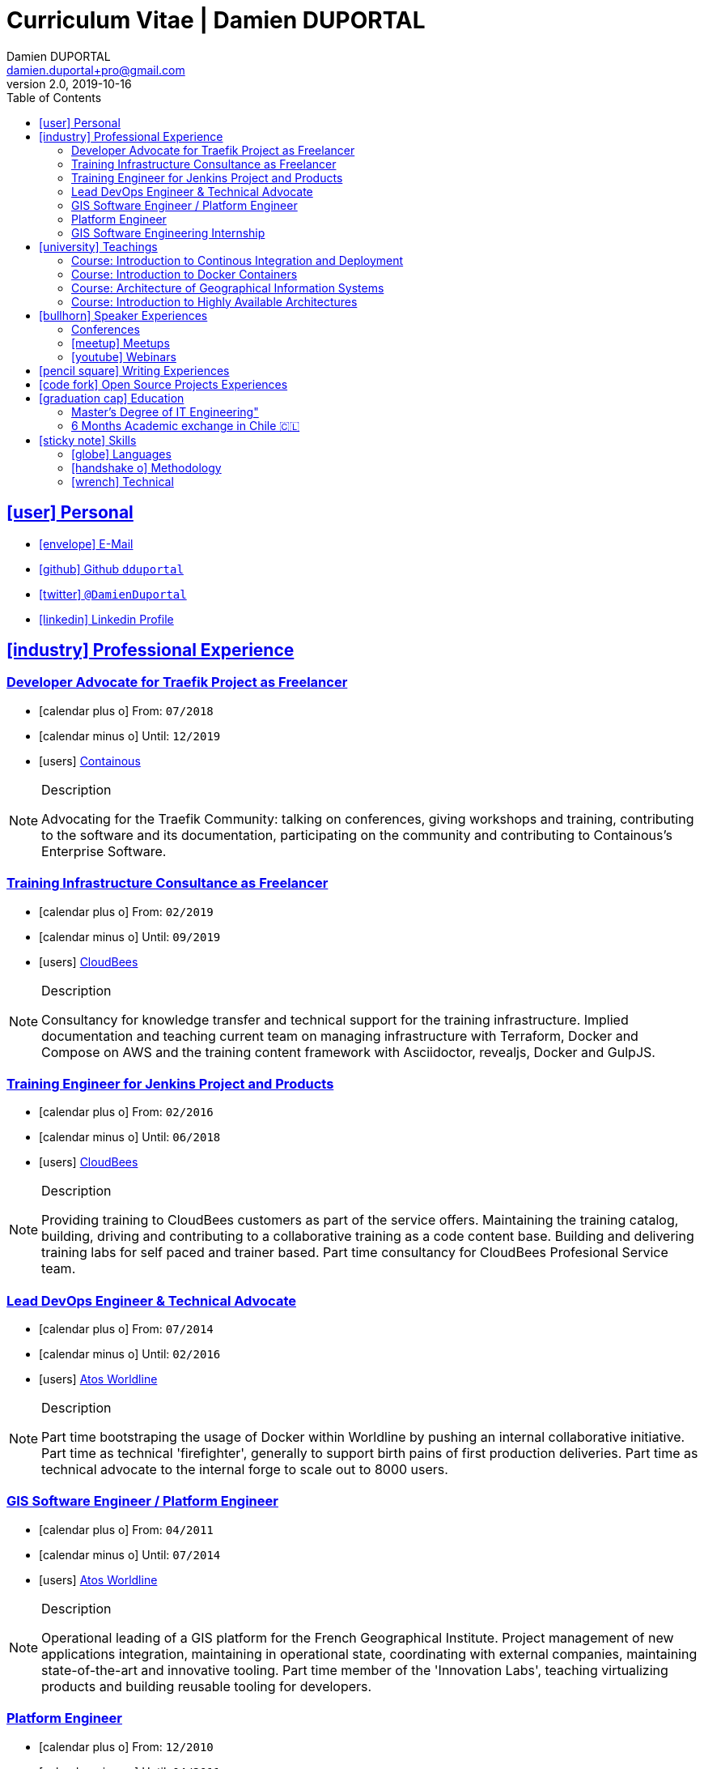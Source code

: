 # Curriculum Vitae | Damien DUPORTAL
Damien DUPORTAL
v2.0, 2019-10-16
:toc: left
:toclevels: 3
:icons: font
:email: damien.duportal+pro@gmail.com
:sectlinks:

## icon:user[] Personal

* link:mailto:{email}[icon:envelope[] E-Mail]
* link:https://github.com/dduportal[icon:github[] Github `dduportal`,window="_blank"]
* link:https://twitter.com/DamienDuportal[icon:twitter[] `@DamienDuportal`,window="_blank"]
* link:https://www.linkedin.com/in/damien-duportal-ab70b524/[icon:linkedin[] Linkedin Profile,window="_blank"]

//     location:
//         city: "<i class='fa fa-map-marker'></i> Liège"
//         country: "Belgium"
//     picture: "https://dduportal.github.io/public/damien-duportal.jpg"
//     bio: "Software Engineer focused on the 'Human stack' as well as the
//         'Technical stacks'"
//     birthdate: "09/12/1987"
//     address:
//         - "<i class='fa fa-home'></i> rue de MontMagny, 19, 4141 - Sprimont, Belgium"
//     phonenumbers:
//         - "<i class='fa fa-mobile-phone'></i> FR : +33(0)6 50 83 37 76"
//         - "<i class='fa fa-mobile-phone'></i> BE : +32(0)4 72 97 20 06"

## icon:industry[] Professional Experience

### Developer Advocate for Traefik Project as Freelancer

* icon:calendar-plus-o[] From: `07/2018`
* icon:calendar-minus-o[] Until: `12/2019`
* icon:users[] link:https://containo.us[Containous,window="_blank"]

[NOTE]
.Description
====
Advocating for the Traefik Community: talking on conferences, giving workshops and training,
contributing to the software and its documentation,
participating on the community and contributing to Containous's Enterprise Software.
====

### Training Infrastructure Consultance as Freelancer

* icon:calendar-plus-o[] From: `02/2019`
* icon:calendar-minus-o[] Until: `09/2019`
* icon:users[] link:https://www.cloudbees.com/[CloudBees,window="_blank"]

[NOTE]
.Description
====
Consultancy for knowledge transfer and technical support for the training infrastructure.
Implied documentation and teaching current team on managing infrastructure with Terraform, Docker and Compose on AWS
and the training content framework with Asciidoctor, revealjs, Docker and GulpJS.
====

### Training Engineer for Jenkins Project and Products

* icon:calendar-plus-o[] From: `02/2016`
* icon:calendar-minus-o[] Until: `06/2018`
* icon:users[] link:https://www.cloudbees.com/[CloudBees,window="_blank"]

[NOTE]
.Description
====
Providing training to CloudBees customers as part of the
service offers. Maintaining the training catalog, building, driving and
contributing to a collaborative training as a code content base.
Building and delivering training labs for self paced and trainer based.
Part time consultancy for CloudBees Profesional Service team.
====

### Lead DevOps Engineer & Technical Advocate

* icon:calendar-plus-o[] From: `07/2014`
* icon:calendar-minus-o[] Until: `02/2016`
* icon:users[] link:https://worldline.com/[Atos Worldline,window="_blank"]

[NOTE]
.Description
====
Part time bootstraping the usage of Docker within
Worldline by pushing an internal collaborative initiative.
Part time as technical 'firefighter', generally to support birth pains
of first production deliveries. Part time as technical advocate to the
internal forge to scale out to 8000 users.
====

### GIS Software Engineer / Platform Engineer

* icon:calendar-plus-o[] From: `04/2011`
* icon:calendar-minus-o[] Until: `07/2014`
* icon:users[] link:https://worldline.com/[Atos Worldline,window="_blank"]

[NOTE]
.Description
====
Operational leading of a GIS platform for the French
Geographical Institute. Project management of new applications
integration, maintaining in operational state, coordinating with
external companies, maintaining state-of-the-art and innovative tooling.
Part time member of the 'Innovation Labs', teaching virtualizing
products and building reusable tooling for developers.
====

### Platform Engineer

* icon:calendar-plus-o[] From: `12/2010`
* icon:calendar-minus-o[] Until: `04/2011`
* icon:users[] link:https://worldline.com/[Atos Worldline,window="_blank"]

[NOTE]
.Description
====
Maintaining in operational state a set of heterogenous
platforms for French ministries, coordinating with production teams
(internals and externals).
====

### GIS Software Engineering Internship

* icon:calendar-plus-o[] From: `04/2010`
* icon:calendar-minus-o[] Until: `10/2010`
* icon:users[] link:https://www.sword-group.com/[Sword Group,window="_blank"]

[NOTE]
.Description
====
Integration of open-source GIS software inside IntelliGIS,
a new product based on Oracle/ESRI and written in Java.
====

## icon:university[] Teachings

### Course: Introduction to Continous Integration and Deployment

* icon:calendar[] `01/2019` (Promotion 2018/2019)
** link:https://dduportal.github.io/ensg-ci-cd/2018-2019/#/introduction_au_ci_cd[icon:slideshare[] Slides,window="_blank"]

* icon:calendar[]  `12/2017` (Promotion 2017/2018)
** link:https://dduportal.github.io/ensg-ci-cd/cicd-ensg-2017-dec/[icon:slideshare[] Slides,window="_blank"]

* icon:calendar[]  `02/2017` (Promotion 2016/2017)
** link:https://dduportal.github.io/ensg-ci-cd/cicd-ensg-2017/slides.html[icon:slideshare[] Slides,window="_blank"]

* icon:users[] link:http://www.ensg.eu/[École Nationale des Sciences Géographiques (E.N.S.G.),window="_blank"]

[NOTE]
.Description
====
A 2-days introduction to Continous Integration and Delivery (C.I/C.D.) practises to IT Master-2 students.
Use Jenkins for included workshop, and request to use an alternative (hosted) CI for the exam (Gitlab CI, TravisCI, Github Action, Bitbucket Pipeline, CircleCI, etc.).
====

### Course: Introduction to Docker Containers

* icon:calendar[] `10/2017` (Promotion 2017/2018)
** link:https://dduportal.github.io/cours/cnam-docker-2017/[icon:slideshare[] Slides,window="_blank"]

* icon:calendar[] `10/2016` (Promotion 2016/2017)
** link:https://dduportal.github.io/cours/cnam-docker-2018/[icon:slideshare[] Slides,window="_blank"]

* icon:users[] link:http://www.cnam.fr/[Conservatoire National des Arts et Métiers (C.N.A.M.),window="_blank"]

[NOTE]
.Description
====
Introduction to Docker and Containers to Master-2 or equivalent student, whom are taking studies after working a few years (3 hours night course).
====

### Course: Architecture of Geographical Information Systems

* icon:calendar[] `12/2015` (Promotion 2015/2016)
** link:https://dduportal.github.io/ensg-ci-cd/2018-2019/#/introduction_au_ci_cd[icon:slideshare[] Slides,window="_blank"]

* icon:calendar[]  `12/2014` (Promotion 2014/2015)
** link:https://dduportal.github.io/ensg-ci-cd/cicd-ensg-2017-dec/[icon:slideshare[] Slides,window="_blank"]

* icon:users[] link:http://www.ensg.eu/[École Nationale des Sciences Géographiques (E.N.S.G.),window="_blank"]

[NOTE]
.Description
====
Teaching GIS basics to Master-2 students for a 50-hours grade. Covering basics of High Availability, Data management, System architectures.
Practical session around Geoserver to understand fault tolerance.
====

### Course: Introduction to Highly Available Architectures

* icon:calendar[] `09/2014` (Promotion Grenoble 2014/2015)

* icon:calendar[] `03/2014` (Promotion Lyon 2013/2014)

* link:https://dduportal.github.io/cours/epsi-ha-2014/[icon:slideshare[] Slides,window="_blank"]

* icon:users[] link:http://www.epsi.fr/[École Professionnelle des Sciences Informatique (E.P.S.I.),window="_blank"]

[NOTE]
.Description
====
Teaching basic concepts of High Availability to Master-1 students during a 20-hours grade, to 3 different groups.
Practical sessions around basic fault tolerance patterns.
====

## icon:bullhorn[] Speaker Experiences

### Conferences

* 🇫🇷 Devoxx FR 2019
"Le seigneur des conteneurs : un atelier de migration vers Kubernetes et Traefik"
https://cfp.devoxx.fr/2019/talk/YMY-8034/Le_seigneur_des_conteneurs_:_un_atelier_de_migration_vers_Kubernetes_et_Traefik

* 🇫🇷 Voxxed Luxembourg 2019
"Edge Routing et HTTPS pour tous: Traefik en pratique"
https://www.youtube.com/watch?v=Da7bWh1CfxA

* 🇬🇧 DevOpsPro Vilnius 2019
"`This Website is Not Secured`. You Had One Job: Configuring the Edge Proxy!"
https://devopspro.lt/2019/damien-duportal/index.html

* 🇬🇧 Config Management Camp 2019
https://cfgmgmtcamp.eu/schedule/monday/traefik/

* 🇬🇧 Devoxx BE 2018
https://www.youtube.com/watch?v=AqiGcLsVMeI&t=1s

* 🇬🇧 Jenkins/DevOpsWorld 2018 EU (Nice)
https://devopsworldjenkinsworld2018a.sched.com

* 🇬🇧 DevConf India (Bengaluru 2018)
"Traefik , The Cloud Native Edge Router"
https://devconfin2018.sched.com/event/FA7c/traefik-the-cloud-native-edge-router

* 🇫🇷 Voxxed Luxembourg 2018
"10 choses (que tout le monde fait) à ne pas faire avec Jenkins"
https://www.youtube.com/watch?v=fll_-Hr5adk

* 🇫🇷 Devoxx Paris 2018
"10 choses (que tout le monde fait) à ne pas faire avec Jenkins"
https://www.youtube.com/watch?v=_Zcsc15-y2A

* 🇫🇷 DevDay Mons 2018
"Jenkins, la nouvelle génération"
https://www.youtube.com/watch?v=euvrKPttgjY

* 🇬🇧 Jenkins World US (San Francisco) 2017
https://jenkinsworld20162017.sched.com/

* 🇬🇧 DockerCon EU Copenhagen 2017
"Tales of Training: Scaling CodeLabs with Swarm Mode and Docker-Compose"
https://dockercon.docker.com/watch/rskvsKK4TvNEzXWKvjZpDX

* 🇫🇷 GDG Devfest Lille  2017
"Jenkins, BlueOcean and Declarative Pipelines"
http://dduportal.github.io/presentations/devfest-lille-2017/

* 🇫🇷 DevoXX Paris 2017
"Bird of Feather - Jenkins"
https://cfp.devoxx.fr/2017/speaker/damien_duportal.html

* 🇫🇷 Mix-IT Lyon 2017
"Jenkins Declarative Pipeline"
https://mixitconf.org/2017/jenkins-moderne-et-livraison-continue-ecrivons-ensemble-des-pipeline-declaratifs-pour-votre-application

* 🇫🇷 SnowCamp IO Grenoble 2017
"Bâtissons ensemble un pipeline avec Jenkins et Docker"
https://snowcamp2017.sched.com/speaker/damien.duportal

* 🇬🇧 CD Summit Amsterdam 2016
"Let’s build a Jenkins Pipeline! (workshop)"
"Scaling Jenkins in the Enterprise with CloudBees (talk)"
http://www.devopsconnect.com/cd-summit-amsterdam-16/

* 🇫🇷 Voxxed Days Luxembourg 2016
"Jenkins 2.0 et Pipeline, que se passe t’il ?"
https://www.youtube.com/watch?v=kR-2unPD5wA

* 🇬🇧 DockerCon Barcelona 2015:
"Breaking the Docker Rpi Challenge"
https://www.youtube.com/watch?v=vXRFHOcMd70

* 🇫🇷 MixIT Lyon 2015:
"Portable Devbox using Docker"
https://www.infoq.com/fr/presentations/fabriquez-devbox-portable-docker

* 🇬🇧 DockerCon Amsterdam 2014:
"Docker in a Big company"
https://www.youtube.com/watch?v=wZDmtbOjG_4


### icon:meetup[] Meetups

* 🇬🇧 Belgium Kubernetes Meetup - Leuven - 2019
"Traefik v2.0 & Maesh: Look Ma’, routing HTTP and TCP with no Hands!"
https://www.meetup.com/fr-FR/kubernetes-belgium/events/264700528/

* 🇬🇧 DevOps Malmö Meetup - Malmö - 2019
"Look Ma’, a Dynamic Edge Proxy with HTTP, TCP and no Hands!"
https://www.meetup.com/fr-FR/DevOpsMalmo/events/263834695/

* 🇫🇷 Docker Birthday \#6 (2019): "How do you docker ?" Luxembourg Edition!
"Smart Routing et HTTPS pour tous : Traefik en action !"
https://events.docker.com/events/details/docker-luxembourg-presents-docker-birthday-6-how-do-you-docker-luxembourg-edition/#/

* 🇫🇷 Docker Meetup Marseille - 2019
"Smart Routing et HTTPS pour tous : Traefik en action !"
https://www.meetup.com/fr-FR/Docker-Marseille/events/258666309/

* 🇫🇷 Meetup SFEIR Lille - 2019
"A la découverte de Traefik 2.0"
https://www.meetup.com/fr-FR/SFEIR-Lille/events/262018005/

* 🇫🇷 Meetup GDG Lille - 2019
"Tests de bout en bout en shell avec “bats”, pour CLI, containers et clusters"
https://www.meetup.com/fr-FR/GDG-Lille/events/260272230/

* 🇫🇷 WaJUG Jenkins & Blue Ocean Workshop - Liège - 2018 - http://www.wajug.be/talk/2018/jenkins-blue-ocean-workshop

* 🇫🇷 Jenkins & Blue Ocean Workshop Zenika’s NightClazz - Lille - 2017 - https://www.meetup.com/fr-FR/NightClazz-Lille-by-Zenika/events/245281912/?eventId=245281912

* 🇫🇷 Docker on the CI/CD area - Lyon - 2017 - https://www.meetup.com/fr-FR/Docker-Lyon/events/240415824/?eventId=240415824&chapter_analytics_code=UA-48368587-1

* 🇫🇷 Jenkins 2 & Pipeline - Lille - 2017 - https://www.meetup.com/fr-FR/ChtiJUG/events/236839680/

* 🇬🇧 Jenkins & Blue Ocean - Brussels - 2017 - https://www.meetup.com/fr-FR/Belgium-Jenkins-Area-Meetup/events/239817576/?eventId=239817576

* 🇫🇷 Introduction à Docker Swarm - Grenoble - 2016 https://www.meetup.com/fr-FR/Docker-Grenoble/events/222375065/?eventId=222375065

* 🇬🇧 Collaborative Docker Swarm Workshop on Raspberry Pi - Brussels 2016 http://dduportal.github.io/presentations/docker-meetup-brussels-20160210/#1

* 🇬🇧 Rpi2 challenge status (2015) https://www.youtube.com/watch?v=1u2hO6-hV80

* 🇫🇷 Docker, Pets vs Cattles - Lyon 2014 http://dduportal.github.io/presentations/docker-meetup-lyon-20140528/

### icon:youtube[] Webinars

* 🇬🇧 Traefik Online Webinar - 2019
"Back to Traefik 2.0 - Gigawatts of Routing Power"
https://www.youtube.com/watch?v=s8qYWPC6YdI&t=1226

* 🇬🇧 Containous Online Webinar
"Traefik Enterprise Edition Demo"
https://www.youtube.com/watch?v=joOuUy1ZD7E

* 🇬🇧 Traefik Online Webinar - 2019
"Keep the Routing Simple"
https://www.youtube.com/watch?v=UEB0SFaCpUY

## icon:pencil-square[] Writing Experiences

* icon:book[] Interviewed in the book link:https://www.packtpub.com/web-development/devops-paradox["DevOps Paradox",window="_blank"] by link:https://technologyconversations.com/about/[Viktor Farcic,window="_blank"] about "Empathy for the DevOps Culture".

* icon:pencil[] Blog Post 🇬🇧 link:https://blog.containo.us/traefik-and-docker-a-discussion-with-docker-captain-bret-fisher-7f0b9a54ff88["Traefik and Docker: A Discussion with Docker Captain, Bret Fisher",window="_blank"]
on link:https://blog.containo.us/[Containous Blog,window="_blank"]

* icon:pencil[] Blog Post 🇬🇧 Co-Author of link:https://blog.containo.us/announcing-maesh-a-lightweight-and-simpler-service-mesh-made-by-the-traefik-team-cb866edc6f29["Announcing Maesh, a Lightweight and Simpler Service Mesh Made by the Traefik Team",window="_blank"] on link:https://blog.containo.us/[Containous Blog,window="_blank"]

* icon:pencil[] Blog Post 🇬🇧 link-:https://d2iq.com/blog/from-zero-to-hero-in-minutes-with-konvoy-s-built-in-traefik-for-kubernetes["From Zero to Hero in minutes with Konvoy’s built-in Traefik for Kubernetes",window="_blank"]
on link:https://d2iq.com/blog[D2IQ (formerly Mesosphere) Blog,window="_blank"]

* icon:pencil[] Blog Post Serie 🇬🇧 "The Journey to Traefik Enterprise Edition" on link:https://blog.containo.us/[Containous Blog,window="_blank"]:
** link:https://blog.containo.us/the-journey-to-traefik-enterprise-edition-join-the-free-early-access-program-b73e07d62f30[Part 1 - "Join the Free Early Access Program",window="_blank"]
** link:https://blog.containo.us/the-journey-to-traefik-enterprise-edition-product-evaluation-4828508cbc8[Part 2 - "Product Evaluation",window="_blank"]
** link:https://blog.containo.us/the-journey-to-traefik-enterprise-edition-high-availability-7421718be2d8[Part 3 - "High Availability",window="_blank"]
** link:https://blog.containo.us/the-journey-to-traefik-enterprise-edition-https-for-everyone-90a36b33600[Part 5 - "HTTPS for Everyone",window="_blank"]
** link:https://blog.containo.us/the-journey-to-traefik-enterprise-edition-smooth-operations-2591bb7ff1fe[Part 6 - "Smooth Operations",window="_blank"]

* icon:pencil[] Blog Post 🇬🇧 link:https://vmblog.com/archive/2019/05/07/the-road-to-a-better-kubernetes-ingress.aspx["The Road to a Better Kubernetes Ingress",window="_blank"]
on link:https://vmblog.com/home.aspx[VMBlog.com,window="_blank"]

* icon:pencil[] Blog Post 🇫🇷 link:https://www.journaldunet.com/solutions/expert/66182/le-devops---nouveau-levier-technologique-au-service-des-reseaux-sociaux.shtml["Le DevOps : nouveau levier technologique au service des réseaux sociaux",window="_blank"]
on link:https://www.journaldunet.com/["Le Journal du Net (J.D.N.)",window="_blank"]

## icon:code-fork[] Open Source Projects Experiences

* link:https://asciidoctor.org/contributors/[Contributor,window="_blank"]
of the link:https://asciidoctor.org/[AsciiDoctor,window="_blank"] project:
Maintainer of the link:https://github.com/asciidoctor/docker-asciidoctor[AsciiDoctor Docker image,window="_blank"]

* Contributor of the link:https://github.com/containous/traefik[Traefik] project,
focused on documentation, Docker Image for official Docker Hub (Linux, ARM, Windows)
and usability.

## icon:graduation-cap[] Education

### Master's Degree of IT Engineering"

* icon:graduation-cap[] Diplomed in `10/2010`
* icon:calendar-plus-o[] Started in `09/2005`
* icon:university[] link:https://www.insa-lyon.fr/[Institut National des Sciences Appliquées (I.N.S.A.) Lyon,window="_blank"]

[NOTE]
.Description
====
* 2 years of common engineering and sciences (Math, Physic, Chemistery, Industrialization, IT, Humanities, Languages, Sports, etc.)

* 3 years of software engineering
====

### 6 Months Academic exchange in Chile 🇨🇱

* icon:calendar-minus-o[] `12/2009`
* icon:calendar-plus-o[] `06/2009`

* icon:university[] link:https://www.pucv.cl/[Pontificia Universidad de Valparaíso (P.U.C.V),window="_blank"]

[NOTE]
.Description
====
Academic exchange in Chile as part of my master softar engineering diploma,
studying Software Engineering in Valparaíso University.
====

## icon:sticky-note[] Skills

### icon:globe[] Languages

* 🇫🇷 French: Native

* 🇬🇧/ 🇺🇸 English: Professional usage (5 years in international companies with US English use as only language, public speaking experience, 865 TOEIC)

* 🇪🇸 Spanish: Middle level (6 months in Chile, university grade)

### icon:handshake-o[] Methodology

* Test Driven Development
* Behavior Driven Development
* Continous Integration / Deployment / Delivery
* Collaborative Development: Code Review & Pair Programming

### icon:wrench[] Technical

* 🐳 Docker mastery:
** Docker mentor
** Public Speaker on DockerCons
** Contributor
** Official Image Maintainer for Traefik and Asciidoctor and `dduportal/bats` projects
** Usage in production since version `0.8` (including Compose, Swarm and registry)

* &#9096; Kubernetes enthusiast: Build and contributed to Helm Charts, Customer cases at Containous with bare metal Kubernetes, public speaking and writing about Kubernetes Ingress and network model.

* icon:code-fork[] SCM daily usage: SVN (2008-2011), Mercurial (2010-2014), Git (2011-today)

* Jenkins mastery

* icon:linux[] Linux/Unix Infrastructure Background
** Include CentOS, RedHat, Debian, Alpine Linux ... and icon:apple[] macOS Server
** My first Linux was Yellow Dog Linux (ref. link:https://fr.wikipedia.org/wiki/Yellowdog_Updater,_Modified[`yum`]) on a Macintosh PowerPC
** Bash enthusiast (with testing with link:https://github.com/dduportal-dockerfiles/bats/[Bats])

* Hashicorp Stack enthusiast:
** Vagrant contributor
** Golden Image Infrasturcture Patterns: Using Packer/Terraform since 2012/2014

* Frontend development experience:

//     - Soft skills:
//         - Enthusiastic teacher: 95
//         - Curious learner: 90
//         - Speaker: 75
//         - Writing blog posts: 25
//     - Skills:
//         - Docker: 100
//         - Jenkins: 100
//         - SCMs (Git/Mercurial): 90
//         - VirtualBox / Vagrant: 90
//         - Linux: 85
//         - Hashicorp stack (Packer/Terraform/Consul): 85
//         - Provisionners (Ansible, Chef) : 80
//         - Bash: 90
//         - Javascript: 60
//         - Golang: 60
//         - Java: 55
//         - Perl: 50
//         - Ruby: 45

// links:
//     - "https://fonts.googleapis.com/css?family=Source+Sans+Pro:400,600"
//     - "./styles/font-awesome.min.css"
